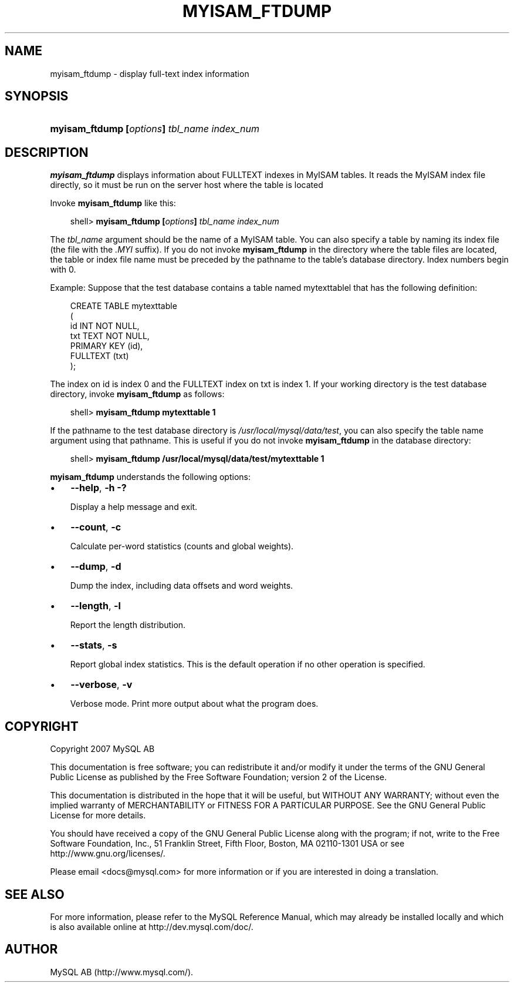 .\"     Title: \fBmyisam_ftdump\fR
.\"    Author: 
.\" Generator: DocBook XSL Stylesheets v1.70.1 <http://docbook.sf.net/>
.\"      Date: 12/14/2007
.\"    Manual: MySQL Database System
.\"    Source: MySQL 5.0
.\"
.TH "\fBMYISAM_FTDUMP\fR" "1" "12/14/2007" "MySQL 5.0" "MySQL Database System"
.\" disable hyphenation
.nh
.\" disable justification (adjust text to left margin only)
.ad l
.SH "NAME"
myisam_ftdump \- display full\-text index information
.SH "SYNOPSIS"
.HP 43
\fBmyisam_ftdump [\fR\fB\fIoptions\fR\fR\fB] \fR\fB\fItbl_name\fR\fR\fB \fR\fB\fIindex_num\fR\fR
.SH "DESCRIPTION"
.PP
\fBmyisam_ftdump\fR
displays information about
FULLTEXT
indexes in
MyISAM
tables. It reads the
MyISAM
index file directly, so it must be run on the server host where the table is located
.PP
Invoke
\fBmyisam_ftdump\fR
like this:
.sp
.RS 3n
.nf
shell> \fBmyisam_ftdump [\fR\fB\fIoptions\fR\fR\fB] \fR\fB\fItbl_name\fR\fR\fB \fR\fB\fIindex_num\fR\fR
.fi
.RE
.PP
The
\fItbl_name\fR
argument should be the name of a
MyISAM
table. You can also specify a table by naming its index file (the file with the
\fI.MYI\fR
suffix). If you do not invoke
\fBmyisam_ftdump\fR
in the directory where the table files are located, the table or index file name must be preceded by the pathname to the table's database directory. Index numbers begin with 0.
.PP
Example: Suppose that the
test
database contains a table named
mytexttablel
that has the following definition:
.sp
.RS 3n
.nf
CREATE TABLE mytexttable
(
  id   INT NOT NULL,
  txt  TEXT NOT NULL,
  PRIMARY KEY (id),
  FULLTEXT (txt)
);
.fi
.RE
.PP
The index on
id
is index 0 and the
FULLTEXT
index on
txt
is index 1. If your working directory is the
test
database directory, invoke
\fBmyisam_ftdump\fR
as follows:
.sp
.RS 3n
.nf
shell> \fBmyisam_ftdump mytexttable 1\fR
.fi
.RE
.PP
If the pathname to the
test
database directory is
\fI/usr/local/mysql/data/test\fR, you can also specify the table name argument using that pathname. This is useful if you do not invoke
\fBmyisam_ftdump\fR
in the database directory:
.sp
.RS 3n
.nf
shell> \fBmyisam_ftdump /usr/local/mysql/data/test/mytexttable 1\fR
.fi
.RE
.PP
\fBmyisam_ftdump\fR
understands the following options:
.TP 3n
\(bu
\fB\-\-help\fR,
\fB\-h\fR
\fB\-?\fR
.sp
Display a help message and exit.
.TP 3n
\(bu
\fB\-\-count\fR,
\fB\-c\fR
.sp
Calculate per\-word statistics (counts and global weights).
.TP 3n
\(bu
\fB\-\-dump\fR,
\fB\-d\fR
.sp
Dump the index, including data offsets and word weights.
.TP 3n
\(bu
\fB\-\-length\fR,
\fB\-l\fR
.sp
Report the length distribution.
.TP 3n
\(bu
\fB\-\-stats\fR,
\fB\-s\fR
.sp
Report global index statistics. This is the default operation if no other operation is specified.
.TP 3n
\(bu
\fB\-\-verbose\fR,
\fB\-v\fR
.sp
Verbose mode. Print more output about what the program does.
.SH "COPYRIGHT"
.PP
Copyright 2007 MySQL AB
.PP
This documentation is free software; you can redistribute it and/or modify it under the terms of the GNU General Public License as published by the Free Software Foundation; version 2 of the License.
.PP
This documentation is distributed in the hope that it will be useful, but WITHOUT ANY WARRANTY; without even the implied warranty of MERCHANTABILITY or FITNESS FOR A PARTICULAR PURPOSE. See the GNU General Public License for more details.
.PP
You should have received a copy of the GNU General Public License along with the program; if not, write to the Free Software Foundation, Inc., 51 Franklin Street, Fifth Floor, Boston, MA 02110\-1301 USA or see http://www.gnu.org/licenses/.
.PP
Please email
<docs@mysql.com>
for more information or if you are interested in doing a translation.
.SH "SEE ALSO"
For more information, please refer to the MySQL Reference Manual,
which may already be installed locally and which is also available
online at http://dev.mysql.com/doc/.
.SH AUTHOR
MySQL AB (http://www.mysql.com/).
